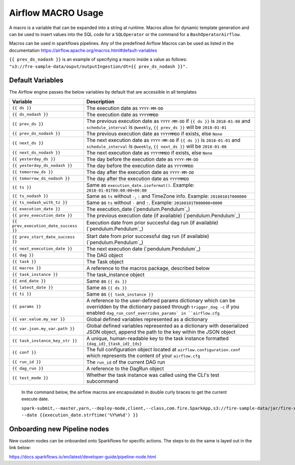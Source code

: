 
Airflow MACRO Usage
-------------------

A macro is a variable that can be expanded into a string at runtime. Macros allow for dynamic template generation and can be used to insert values into the SQL code for a ``SQLOperator`` or the command for a ``BashOperatorAirflow``. 

Macros can be used in sparkflows pipelines. Any of the predefined Airflow Macros can be used as listed in the documentation https://airflow.apache.org/macros.html#default-variables

``{{ prev_ds_nodash }}`` is an example of specifying a macro inside a value as follows:  ``"s3://fre-sample-data/ouput/outputIngestion/dt={{ prev_ds_nodash }}".``



Default Variables
======

The Airflow engine passes the below variables by default that are accessible
in all templates

=====================================   ====================================
Variable                                Description
=====================================   ====================================
``{{ ds }}``                            The execution date as ``YYYY-MM-DD``
``{{ ds_nodash }}``                     The execution date as ``YYYYMMDD``
``{{ prev_ds }}``                       The previous execution date as ``YYYY-MM-DD``
                                        if ``{{ ds }}`` is ``2018-01-08`` and ``schedule_interval`` is ``@weekly``,
                                        ``{{ prev_ds }}`` will be ``2018-01-01``
``{{ prev_ds_nodash }}``                The previous execution date as ``YYYYMMDD`` if exists, else ``None``
``{{ next_ds }}``                       The next execution date as ``YYYY-MM-DD``
                                        if ``{{ ds }}`` is ``2018-01-01`` and ``schedule_interval`` is ``@weekly``,
                                        ``{{ next_ds }}`` will be ``2018-01-08``
``{{ next_ds_nodash }}``                The next execution date as ``YYYYMMDD`` if exists, else ``None``
``{{ yesterday_ds }}``                  The day before the execution date as ``YYYY-MM-DD``
``{{ yesterday_ds_nodash }}``           The day before the execution date as ``YYYYMMDD``
``{{ tomorrow_ds }}``                   The day after the execution date as ``YYYY-MM-DD``
``{{ tomorrow_ds_nodash }}``            The day after the execution date as ``YYYYMMDD``
``{{ ts }}``                            Same as ``execution_date.isoformat()``. Example: ``2018-01-01T00:00:00+00:00``
``{{ ts_nodash }}``                     Same as ``ts`` without ``-``, ``:`` and TimeZone info. Example: ``20180101T000000``
``{{ ts_nodash_with_tz }}``             Same as ``ts`` without ``-`` and ``:``. Example: ``20180101T000000+0000``
``{{ execution_date }}``                The execution_date (`pendulum.Pendulum`_)
``{{ prev_execution_date }}``           The previous execution date (if available) (`pendulum.Pendulum`_)
``{{ prev_execution_date_success }}``   Execution date from prior succesful dag run (if available) (`pendulum.Pendulum`_)
``{{ prev_start_date_success }}``       Start date from prior successful dag run (if available) (`pendulum.Pendulum`_)
``{{ next_execution_date }}``           The next execution date (`pendulum.Pendulum`_)
``{{ dag }}``                           The DAG object
``{{ task }}``                          The Task object
``{{ macros }}``                        A reference to the macros package, described below
``{{ task_instance }}``                 The task_instance object
``{{ end_date }}``                      Same as ``{{ ds }}``
``{{ latest_date }}``                   Same as ``{{ ds }}``
``{{ ti }}``                            Same as ``{{ task_instance }}``
``{{ params }}``                        A reference to the user-defined params dictionary which can be overridden by
                                        the dictionary passed through ``trigger_dag -c`` if you enabled
                                        ``dag_run_conf_overrides_params` in ``airflow.cfg``
``{{ var.value.my_var }}``              Global defined variables represented as a dictionary
``{{ var.json.my_var.path }}``          Global defined variables represented as a dictionary
                                        with deserialized JSON object, append the path to the
                                        key within the JSON object
``{{ task_instance_key_str }}``         A unique, human-readable key to the task instance
                                        formatted ``{dag_id}_{task_id}_{ds}``
``{{ conf }}``                          The full configuration object located at
                                        ``airflow.configuration.conf`` which
                                        represents the content of your
                                        ``airflow.cfg``
``{{ run_id }}``                        The ``run_id`` of the current DAG run
``{{ dag_run }}``                       A reference to the DagRun object
``{{ test_mode }}``                     Whether the task instance was called using
                                        the CLI's test subcommand
=====================================   ====================================

.. figure:: ../../_assets/user-guide/pipeline/pipeline_macros.PNG
   :alt: Macros
   :width: 30%
   
   In the command below, the airflow macros are encapsulated in double curly braces to get the current execute date.
   
   ``spark-submit,--master,yarn,--deploy-mode,client,--class,com.fire.SparkApp,s3://fire-sample-data/jar/fire-xml-parse-1.0-jar-with-dependencies.jar,--pipelineName,TestCustomXMLParser,--inputXmlLocation,s3://fire-sample-data/input/,--outputFormat,parquet,--outputLocation,s3://fire-sample-data/output/test/ --date {{execution_date.strftime('%Y%m%d') }}``


Onboarding new Pipeline nodes
=====

New custom nodes can be onboarded onto Sparkflows for specific actions. The steps to do the same is layed out in the link below:

https://docs.sparkflows.io/en/latest/developer-guide/pipeline-node.html
